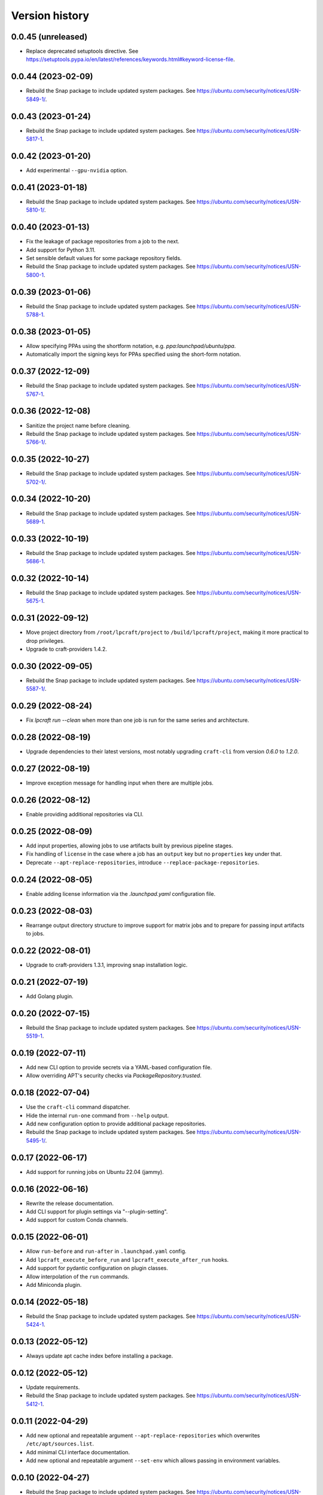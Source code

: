 ===============
Version history
===============

0.0.45 (unreleased)
===================

- Replace deprecated setuptools directive.
  See https://setuptools.pypa.io/en/latest/references/keywords.html#keyword-license-file.

0.0.44 (2023-02-09)
===================

- Rebuild the Snap package to include updated system packages.
  See https://ubuntu.com/security/notices/USN-5849-1/.

0.0.43 (2023-01-24)
===================

- Rebuild the Snap package to include updated system packages.
  See https://ubuntu.com/security/notices/USN-5817-1.

0.0.42 (2023-01-20)
===================

- Add experimental ``--gpu-nvidia`` option.

0.0.41 (2023-01-18)
===================

- Rebuild the Snap package to include updated system packages.
  See https://ubuntu.com/security/notices/USN-5810-1/.

0.0.40 (2023-01-13)
===================

- Fix the leakage of package repositories from a job to the next.
- Add support for Python 3.11.
- Set sensible default values for some package repository fields.
- Rebuild the Snap package to include updated system packages.
  See https://ubuntu.com/security/notices/USN-5800-1.

0.0.39 (2023-01-06)
===================

- Rebuild the Snap package to include updated system packages.
  See https://ubuntu.com/security/notices/USN-5788-1.

0.0.38 (2023-01-05)
===================

- Allow specifying PPAs using the shortform notation,
  e.g. `ppa:launchpad/ubuntu/ppa`.

- Automatically import the signing keys for PPAs specified using
  the short-form notation.

0.0.37 (2022-12-09)
===================

- Rebuild the Snap package to include updated system packages.
  See https://ubuntu.com/security/notices/USN-5767-1.

0.0.36 (2022-12-08)
===================

- Sanitize the project name before cleaning.
- Rebuild the Snap package to include updated system packages.
  See https://ubuntu.com/security/notices/USN-5766-1/.

0.0.35 (2022-10-27)
===================

- Rebuild the Snap package to include updated system packages.
  See https://ubuntu.com/security/notices/USN-5702-1/.

0.0.34 (2022-10-20)
===================

- Rebuild the Snap package to include updated system packages.
  See https://ubuntu.com/security/notices/USN-5689-1.

0.0.33 (2022-10-19)
===================

- Rebuild the Snap package to include updated system packages.
  See https://ubuntu.com/security/notices/USN-5686-1.

0.0.32 (2022-10-14)
===================

- Rebuild the Snap package to include updated system packages.
  See https://ubuntu.com/security/notices/USN-5675-1.

0.0.31 (2022-09-12)
===================

- Move project directory from ``/root/lpcraft/project`` to
  ``/build/lpcraft/project``, making it more practical to drop privileges.

- Upgrade to craft-providers 1.4.2.

0.0.30 (2022-09-05)
===================

- Rebuild the Snap package to include updated system packages.
  See https://ubuntu.com/security/notices/USN-5587-1/.

0.0.29 (2022-08-24)
===================

- Fix `lpcraft run --clean` when more than one job is run for the same series
  and architecture.

0.0.28 (2022-08-19)
===================

- Upgrade dependencies to their latest versions, most notably upgrading
  ``craft-cli`` from version `0.6.0` to `1.2.0`.

0.0.27 (2022-08-19)
===================

- Improve exception message for handling input when there are multiple jobs.

0.0.26 (2022-08-12)
===================

- Enable providing additional repositories via CLI.

0.0.25 (2022-08-09)
===================

- Add input properties, allowing jobs to use artifacts built by previous
  pipeline stages.

- Fix handling of ``license`` in the case where a job has an ``output`` key
  but no ``properties`` key under that.

- Deprecate ``--apt-replace-repositories``, introduce
  ``--replace-package-repositories``.

0.0.24 (2022-08-05)
===================

- Enable adding license information via the `.launchpad.yaml` configuration
  file.

0.0.23 (2022-08-03)
===================

- Rearrange output directory structure to improve support for matrix jobs
  and to prepare for passing input artifacts to jobs.

0.0.22 (2022-08-01)
===================

- Upgrade to craft-providers 1.3.1, improving snap installation logic.

0.0.21 (2022-07-19)
===================

- Add Golang plugin.

0.0.20 (2022-07-15)
===================

- Rebuild the Snap package to include updated system packages.
  See https://ubuntu.com/security/notices/USN-5519-1.

0.0.19 (2022-07-11)
===================

- Add new CLI option to provide secrets via a YAML-based configuration file.

- Allow overriding APT's security checks via `PackageRepository.trusted`.


0.0.18 (2022-07-04)
===================

- Use the ``craft-cli`` command dispatcher.

- Hide the internal ``run-one`` command from ``--help`` output.

- Add new configuration option to provide additional package repositories.

- Rebuild the Snap package to include updated system packages.
  See https://ubuntu.com/security/notices/USN-5495-1/.

0.0.17 (2022-06-17)
===================

- Add support for running jobs on Ubuntu 22.04 (jammy).

0.0.16 (2022-06-16)
===================

- Rewrite the release documentation.

- Add CLI support for plugin settings via "--plugin-setting".

- Add support for custom Conda channels.

0.0.15 (2022-06-01)
===================

- Allow ``run-before`` and ``run-after`` in ``.launchpad.yaml`` config.

- Add ``lpcraft_execute_before_run`` and ``lpcraft_execute_after_run`` hooks.

- Add support for pydantic configuration on plugin classes.

- Allow interpolation of the  ``run`` commands.

- Add Miniconda plugin.

0.0.14 (2022-05-18)
===================

- Rebuild the Snap package to include updated system packages.
  See https://ubuntu.com/security/notices/USN-5424-1.

0.0.13 (2022-05-12)
===================

- Always update apt cache index before installing a package.

0.0.12 (2022-05-12)
===================

- Update requirements.

- Rebuild the Snap package to include updated system packages.
  See https://ubuntu.com/security/notices/USN-5412-1.

0.0.11 (2022-04-29)
===================

- Add new optional and repeatable argument ``--apt-replace-repositories`` which
  overwrites ``/etc/apt/sources.list``.

- Add minimal CLI interface documentation.

- Add new optional and repeatable argument ``--set-env`` which allows passing
  in environment variables.

0.0.10  (2022-04-27)
====================

- Rebuild the Snap package to include updated system packages.
  See https://ubuntu.com/security/notices/USN-5376-3.

0.0.9   (2022-04-19)
====================

- Allow ``output.paths`` to reference the parent directory of the build
  tree, in order to make life easier for build systems such as
  ``dpkg-buildpackage`` that write output files to their parent directory.

- Fix handling of the ``--output-directory`` option to the ``run-one``
  command.

0.0.8   (2022-04-13)
====================

- Rebuild the Snap package to include updated system packages.
  See https://ubuntu.com/security/notices/USN-5376-1.

0.0.7   (2022-04-08)
====================

- tox plugin: Work around https://github.com/tox-dev/tox/issues/2372 by
  telling ``tox`` to pass through lower-case ``http_proxy`` and
  ``https_proxy`` environment variables.

0.0.6   (2022-04-05)
====================

- Sphinx: Turn warnings into errors.

- pre-commit: Update the ``black`` hook to fix an incompatibility with
  ``click==8.1.0``.

- pre-commit: Add the ``pydocstyle`` hook to lint the docstrings.

- tox: The ``pip-compile`` env now upgrades the project's dependencies.

- Require the configuration file to be present under the project directory.

0.0.5   (2022-03-30)
====================

- Add the tox usage details to CONTRIBUTING.rst

- Add a ``clean`` command to allow cleaning a project's managed environments.
  Also add a ``--clean`` flag to the ``run`` and ``run-one`` commands
  to automatically clean the managed environments created during a run.

0.0.4   (2022-03-03)
====================

- Add note that containers will not be deleted automatically.

- Show error message when there are no matching output files,
  see https://bugs.launchpad.net/lpcraft/+bug/1962774

0.0.3   (2022-02-23)
====================

- Do not hide system package installation errors.

0.0.2   (2022-02-23)
====================

- Rebuild Snap package to include updated system packages,
  see https://ubuntu.com/security/notices/USN-5301-1


0.0.1   (2022-01-24)
====================

- Initial release.
